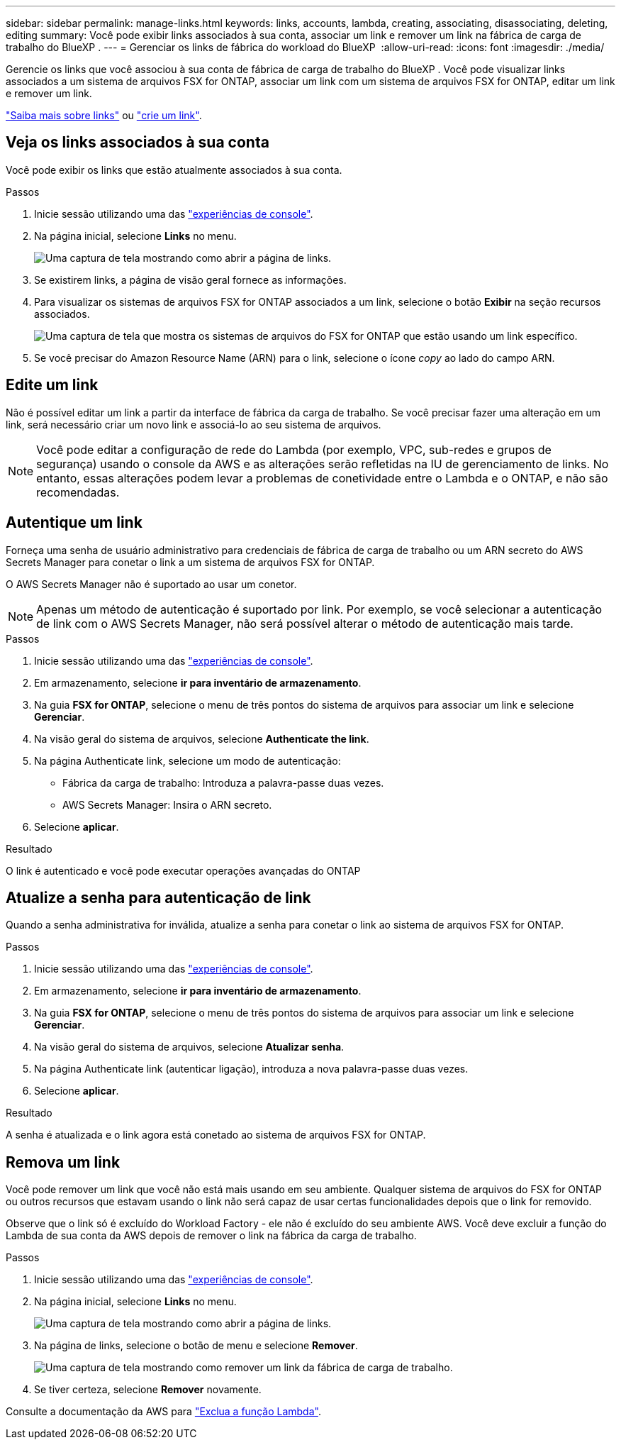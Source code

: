 ---
sidebar: sidebar 
permalink: manage-links.html 
keywords: links, accounts, lambda, creating, associating, disassociating, deleting, editing 
summary: Você pode exibir links associados à sua conta, associar um link e remover um link na fábrica de carga de trabalho do BlueXP . 
---
= Gerenciar os links de fábrica do workload do BlueXP 
:allow-uri-read: 
:icons: font
:imagesdir: ./media/


[role="lead"]
Gerencie os links que você associou à sua conta de fábrica de carga de trabalho do BlueXP . Você pode visualizar links associados a um sistema de arquivos FSX for ONTAP, associar um link com um sistema de arquivos FSX for ONTAP, editar um link e remover um link.

link:links-overview.html["Saiba mais sobre links"] ou link:create-link.html["crie um link"].



== Veja os links associados à sua conta

Você pode exibir os links que estão atualmente associados à sua conta.

.Passos
. Inicie sessão utilizando uma das link:https://docs.netapp.com/us-en/workload-setup-admin/console-experiences.html["experiências de console"^].
. Na página inicial, selecione *Links* no menu.
+
image:screenshot-menu-links.png["Uma captura de tela mostrando como abrir a página de links."]

. Se existirem links, a página de visão geral fornece as informações.
. Para visualizar os sistemas de arquivos FSX for ONTAP associados a um link, selecione o botão *Exibir* na seção recursos associados.
+
image:screenshot-view-link-details.png["Uma captura de tela que mostra os sistemas de arquivos do FSX for ONTAP que estão usando um link específico."]

. Se você precisar do Amazon Resource Name (ARN) para o link, selecione o ícone _copy_ ao lado do campo ARN.




== Edite um link

Não é possível editar um link a partir da interface de fábrica da carga de trabalho. Se você precisar fazer uma alteração em um link, será necessário criar um novo link e associá-lo ao seu sistema de arquivos.


NOTE: Você pode editar a configuração de rede do Lambda (por exemplo, VPC, sub-redes e grupos de segurança) usando o console da AWS e as alterações serão refletidas na IU de gerenciamento de links. No entanto, essas alterações podem levar a problemas de conetividade entre o Lambda e o ONTAP, e não são recomendadas.



== Autentique um link

Forneça uma senha de usuário administrativo para credenciais de fábrica de carga de trabalho ou um ARN secreto do AWS Secrets Manager para conetar o link a um sistema de arquivos FSX for ONTAP.

O AWS Secrets Manager não é suportado ao usar um conetor.


NOTE: Apenas um método de autenticação é suportado por link. Por exemplo, se você selecionar a autenticação de link com o AWS Secrets Manager, não será possível alterar o método de autenticação mais tarde.

.Passos
. Inicie sessão utilizando uma das link:https://docs.netapp.com/us-en/workload-setup-admin/console-experiences.html["experiências de console"^].
. Em armazenamento, selecione *ir para inventário de armazenamento*.
. Na guia *FSX for ONTAP*, selecione o menu de três pontos do sistema de arquivos para associar um link e selecione *Gerenciar*.
. Na visão geral do sistema de arquivos, selecione *Authenticate the link*.
. Na página Authenticate link, selecione um modo de autenticação:
+
** Fábrica da carga de trabalho: Introduza a palavra-passe duas vezes.
** AWS Secrets Manager: Insira o ARN secreto.


. Selecione *aplicar*.


.Resultado
O link é autenticado e você pode executar operações avançadas do ONTAP



== Atualize a senha para autenticação de link

Quando a senha administrativa for inválida, atualize a senha para conetar o link ao sistema de arquivos FSX for ONTAP.

.Passos
. Inicie sessão utilizando uma das link:https://docs.netapp.com/us-en/workload-setup-admin/console-experiences.html["experiências de console"^].
. Em armazenamento, selecione *ir para inventário de armazenamento*.
. Na guia *FSX for ONTAP*, selecione o menu de três pontos do sistema de arquivos para associar um link e selecione *Gerenciar*.
. Na visão geral do sistema de arquivos, selecione *Atualizar senha*.
. Na página Authenticate link (autenticar ligação), introduza a nova palavra-passe duas vezes.
. Selecione *aplicar*.


.Resultado
A senha é atualizada e o link agora está conetado ao sistema de arquivos FSX for ONTAP.



== Remova um link

Você pode remover um link que você não está mais usando em seu ambiente. Qualquer sistema de arquivos do FSX for ONTAP ou outros recursos que estavam usando o link não será capaz de usar certas funcionalidades depois que o link for removido.

Observe que o link só é excluído do Workload Factory - ele não é excluído do seu ambiente AWS. Você deve excluir a função do Lambda de sua conta da AWS depois de remover o link na fábrica da carga de trabalho.

.Passos
. Inicie sessão utilizando uma das link:https://docs.netapp.com/us-en/workload-setup-admin/console-experiences.html["experiências de console"^].
. Na página inicial, selecione *Links* no menu.
+
image:screenshot-menu-links.png["Uma captura de tela mostrando como abrir a página de links."]

. Na página de links, selecione o botão de menu e selecione *Remover*.
+
image:screenshot-remove-link.png["Uma captura de tela mostrando como remover um link da fábrica de carga de trabalho."]

. Se tiver certeza, selecione *Remover* novamente.


Consulte a documentação da AWS para link:https://docs.aws.amazon.com/lambda/latest/dg/gettingstarted-awscli.html#with-userapp-walkthrough-custom-events-delete-function["Exclua a função Lambda"].
